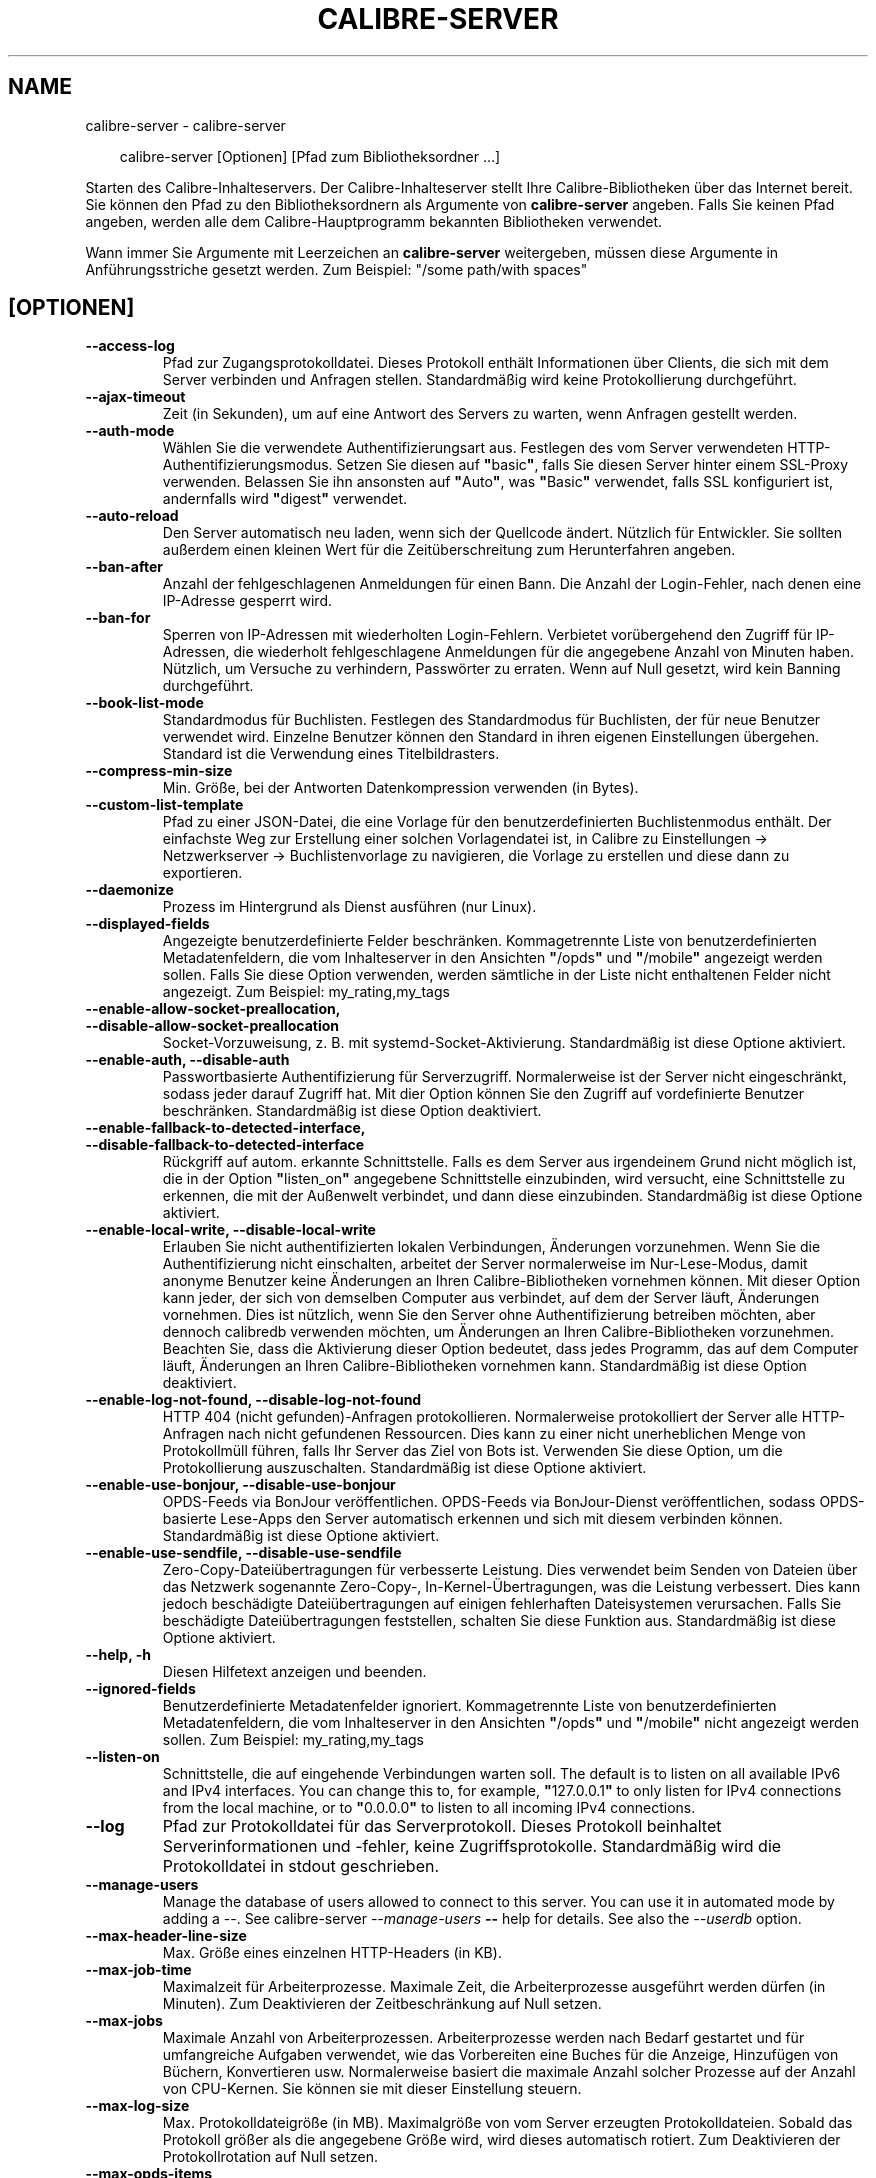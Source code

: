 .\" Man page generated from reStructuredText.
.
.
.nr rst2man-indent-level 0
.
.de1 rstReportMargin
\\$1 \\n[an-margin]
level \\n[rst2man-indent-level]
level margin: \\n[rst2man-indent\\n[rst2man-indent-level]]
-
\\n[rst2man-indent0]
\\n[rst2man-indent1]
\\n[rst2man-indent2]
..
.de1 INDENT
.\" .rstReportMargin pre:
. RS \\$1
. nr rst2man-indent\\n[rst2man-indent-level] \\n[an-margin]
. nr rst2man-indent-level +1
.\" .rstReportMargin post:
..
.de UNINDENT
. RE
.\" indent \\n[an-margin]
.\" old: \\n[rst2man-indent\\n[rst2man-indent-level]]
.nr rst2man-indent-level -1
.\" new: \\n[rst2man-indent\\n[rst2man-indent-level]]
.in \\n[rst2man-indent\\n[rst2man-indent-level]]u
..
.TH "CALIBRE-SERVER" "1" "Oktober 01, 2025" "8.12.0" "calibre"
.SH NAME
calibre-server \- calibre-server
.INDENT 0.0
.INDENT 3.5
.sp
.EX
calibre\-server [Optionen] [Pfad zum Bibliotheksordner\ …]
.EE
.UNINDENT
.UNINDENT
.sp
Starten des Calibre\-Inhalteservers. Der Calibre\-Inhalteserver stellt Ihre Calibre\-Bibliotheken über das Internet bereit.
Sie können den Pfad zu den Bibliotheksordnern als Argumente von \fBcalibre\-server\fP angeben.
Falls Sie keinen Pfad angeben, werden alle dem Calibre\-Hauptprogramm bekannten Bibliotheken verwendet.
.sp
Wann immer Sie Argumente mit Leerzeichen an \fBcalibre\-server\fP weitergeben, müssen diese Argumente in Anführungsstriche gesetzt werden. Zum Beispiel: \(dq/some path/with spaces\(dq
.SH [OPTIONEN]
.INDENT 0.0
.TP
.B \-\-access\-log
Pfad zur Zugangsprotokolldatei. Dieses Protokoll enthält Informationen über Clients, die sich mit dem Server verbinden und Anfragen stellen. Standardmäßig wird keine Protokollierung durchgeführt.
.UNINDENT
.INDENT 0.0
.TP
.B \-\-ajax\-timeout
Zeit (in Sekunden), um auf eine Antwort des Servers zu warten, wenn Anfragen gestellt werden.
.UNINDENT
.INDENT 0.0
.TP
.B \-\-auth\-mode
Wählen Sie die verwendete Authentifizierungsart aus.        Festlegen des vom Server verwendeten HTTP\-Authentifizierungsmodus. Setzen Sie diesen auf \fB\(dq\fPbasic\fB\(dq\fP, falls Sie diesen Server hinter einem SSL\-Proxy verwenden. Belassen Sie ihn ansonsten auf \fB\(dq\fPAuto\fB\(dq\fP, was \fB\(dq\fPBasic\fB\(dq\fP verwendet, falls SSL konfiguriert ist, andernfalls wird \fB\(dq\fPdigest\fB\(dq\fP verwendet.
.UNINDENT
.INDENT 0.0
.TP
.B \-\-auto\-reload
Den Server automatisch neu laden, wenn sich der Quellcode ändert. Nützlich für Entwickler. Sie sollten außerdem einen kleinen Wert für die Zeitüberschreitung zum Herunterfahren angeben.
.UNINDENT
.INDENT 0.0
.TP
.B \-\-ban\-after
Anzahl der fehlgeschlagenen Anmeldungen für einen Bann.     Die Anzahl der Login\-Fehler, nach denen eine IP\-Adresse gesperrt wird.
.UNINDENT
.INDENT 0.0
.TP
.B \-\-ban\-for
Sperren von IP\-Adressen mit wiederholten Login\-Fehlern.     Verbietet vorübergehend den Zugriff für IP\-Adressen, die wiederholt fehlgeschlagene Anmeldungen für die angegebene Anzahl von Minuten haben. Nützlich, um Versuche zu verhindern, Passwörter zu erraten. Wenn auf Null gesetzt, wird kein Banning durchgeführt.
.UNINDENT
.INDENT 0.0
.TP
.B \-\-book\-list\-mode
Standardmodus für Buchlisten.       Festlegen des Standardmodus für Buchlisten, der für neue Benutzer verwendet wird. Einzelne Benutzer können den Standard in ihren eigenen Einstellungen übergehen. Standard ist die Verwendung eines Titelbildrasters.
.UNINDENT
.INDENT 0.0
.TP
.B \-\-compress\-min\-size
Min. Größe, bei der Antworten Datenkompression verwenden (in Bytes).
.UNINDENT
.INDENT 0.0
.TP
.B \-\-custom\-list\-template
Pfad zu einer JSON\-Datei, die eine Vorlage für den benutzerdefinierten Buchlistenmodus enthält. Der einfachste Weg zur Erstellung einer solchen Vorlagendatei ist, in Calibre zu Einstellungen → Netzwerkserver → Buchlistenvorlage zu navigieren, die Vorlage zu erstellen und diese dann zu exportieren.
.UNINDENT
.INDENT 0.0
.TP
.B \-\-daemonize
Prozess im Hintergrund als Dienst ausführen (nur Linux).
.UNINDENT
.INDENT 0.0
.TP
.B \-\-displayed\-fields
Angezeigte benutzerdefinierte Felder beschränken.   Kommagetrennte Liste von benutzerdefinierten Metadatenfeldern, die vom Inhalteserver in den Ansichten \fB\(dq\fP/opds\fB\(dq\fP und \fB\(dq\fP/mobile\fB\(dq\fP angezeigt werden sollen. Falls Sie diese Option verwenden, werden sämtliche in der Liste nicht enthaltenen Felder nicht angezeigt. Zum Beispiel: my_rating,my_tags
.UNINDENT
.INDENT 0.0
.TP
.B \-\-enable\-allow\-socket\-preallocation, \-\-disable\-allow\-socket\-preallocation
Socket\-Vorzuweisung, z. B. mit systemd\-Socket\-Aktivierung. Standardmäßig ist diese Optione aktiviert.
.UNINDENT
.INDENT 0.0
.TP
.B \-\-enable\-auth, \-\-disable\-auth
Passwortbasierte Authentifizierung für Serverzugriff.       Normalerweise ist der Server nicht eingeschränkt, sodass jeder darauf Zugriff hat. Mit dier Option können Sie den Zugriff auf vordefinierte Benutzer beschränken. Standardmäßig ist diese Option deaktiviert.
.UNINDENT
.INDENT 0.0
.TP
.B \-\-enable\-fallback\-to\-detected\-interface, \-\-disable\-fallback\-to\-detected\-interface
Rückgriff auf autom. erkannte Schnittstelle.        Falls es dem Server aus irgendeinem Grund nicht möglich ist, die in der Option \fB\(dq\fPlisten_on\fB\(dq\fP angegebene Schnittstelle einzubinden, wird versucht, eine Schnittstelle zu erkennen, die mit der Außenwelt verbindet, und dann diese einzubinden. Standardmäßig ist diese Optione aktiviert.
.UNINDENT
.INDENT 0.0
.TP
.B \-\-enable\-local\-write, \-\-disable\-local\-write
Erlauben Sie nicht authentifizierten lokalen Verbindungen, Änderungen vorzunehmen.  Wenn Sie die Authentifizierung nicht einschalten, arbeitet der Server normalerweise im Nur\-Lese\-Modus, damit anonyme Benutzer keine Änderungen an Ihren Calibre\-Bibliotheken vornehmen können. Mit dieser Option kann jeder, der sich von demselben Computer aus verbindet, auf dem der Server läuft, Änderungen vornehmen. Dies ist nützlich, wenn Sie den Server ohne Authentifizierung betreiben möchten, aber dennoch calibredb verwenden möchten, um Änderungen an Ihren Calibre\-Bibliotheken vorzunehmen. Beachten Sie, dass die Aktivierung dieser Option bedeutet, dass jedes Programm, das auf dem Computer läuft, Änderungen an Ihren Calibre\-Bibliotheken vornehmen kann. Standardmäßig ist diese Option deaktiviert.
.UNINDENT
.INDENT 0.0
.TP
.B \-\-enable\-log\-not\-found, \-\-disable\-log\-not\-found
HTTP 404 (nicht gefunden)\-Anfragen protokollieren.  Normalerweise protokolliert der Server alle HTTP\-Anfragen nach nicht gefundenen Ressourcen. Dies kann zu einer nicht unerheblichen Menge von Protokollmüll führen, falls Ihr Server das Ziel von Bots ist. Verwenden Sie diese Option, um die Protokollierung auszuschalten. Standardmäßig ist diese Optione aktiviert.
.UNINDENT
.INDENT 0.0
.TP
.B \-\-enable\-use\-bonjour, \-\-disable\-use\-bonjour
OPDS\-Feeds via BonJour veröffentlichen.     OPDS\-Feeds via BonJour\-Dienst veröffentlichen, sodass OPDS\-basierte Lese\-Apps den Server automatisch erkennen und sich mit diesem verbinden können. Standardmäßig ist diese Optione aktiviert.
.UNINDENT
.INDENT 0.0
.TP
.B \-\-enable\-use\-sendfile, \-\-disable\-use\-sendfile
Zero\-Copy\-Dateiübertragungen für verbesserte Leistung.      Dies verwendet beim Senden von Dateien über das Netzwerk sogenannte Zero\-Copy\-, In\-Kernel\-Übertragungen, was die Leistung verbessert. Dies kann jedoch beschädigte Dateiübertragungen auf einigen fehlerhaften Dateisystemen verursachen. Falls Sie beschädigte Dateiübertragungen feststellen, schalten Sie diese Funktion aus. Standardmäßig ist diese Optione aktiviert.
.UNINDENT
.INDENT 0.0
.TP
.B \-\-help, \-h
Diesen Hilfetext anzeigen und beenden.
.UNINDENT
.INDENT 0.0
.TP
.B \-\-ignored\-fields
Benutzerdefinierte Metadatenfelder ignoriert.       Kommagetrennte Liste von benutzerdefinierten Metadatenfeldern, die vom Inhalteserver in den Ansichten \fB\(dq\fP/opds\fB\(dq\fP und \fB\(dq\fP/mobile\fB\(dq\fP nicht angezeigt werden sollen. Zum Beispiel: my_rating,my_tags
.UNINDENT
.INDENT 0.0
.TP
.B \-\-listen\-on
Schnittstelle, die auf eingehende Verbindungen warten soll.         The default is to listen on all available IPv6 and IPv4 interfaces. You can change this to, for example, \fB\(dq\fP127.0.0.1\fB\(dq\fP to only listen for IPv4 connections from the local machine, or to \fB\(dq\fP0.0.0.0\fB\(dq\fP to listen to all incoming IPv4 connections.
.UNINDENT
.INDENT 0.0
.TP
.B \-\-log
Pfad zur Protokolldatei für das Serverprotokoll. Dieses Protokoll beinhaltet Serverinformationen und \-fehler, keine Zugriffsprotokolle. Standardmäßig wird die Protokolldatei in stdout geschrieben.
.UNINDENT
.INDENT 0.0
.TP
.B \-\-manage\-users
Manage the database of users allowed to connect to this server. You can use it in automated mode by adding a \-\-. See calibre\-server \fI\%\-\-manage\-users\fP \fB\-\-\fP help for details. See also the \fI\%\-\-userdb\fP option.
.UNINDENT
.INDENT 0.0
.TP
.B \-\-max\-header\-line\-size
Max. Größe eines einzelnen HTTP\-Headers (in KB).
.UNINDENT
.INDENT 0.0
.TP
.B \-\-max\-job\-time
Maximalzeit für Arbeiterprozesse.   Maximale Zeit, die Arbeiterprozesse ausgeführt werden dürfen (in Minuten). Zum Deaktivieren der Zeitbeschränkung auf Null setzen.
.UNINDENT
.INDENT 0.0
.TP
.B \-\-max\-jobs
Maximale Anzahl von Arbeiterprozessen.      Arbeiterprozesse werden nach Bedarf gestartet und für umfangreiche Aufgaben verwendet, wie das Vorbereiten eine Buches für die Anzeige, Hinzufügen von Büchern, Konvertieren usw. Normalerweise basiert die maximale Anzahl solcher Prozesse auf der Anzahl von CPU\-Kernen. Sie können sie mit dieser Einstellung steuern.
.UNINDENT
.INDENT 0.0
.TP
.B \-\-max\-log\-size
Max. Protokolldateigröße (in MB).   Maximalgröße von vom Server erzeugten Protokolldateien. Sobald das Protokoll größer als die angegebene Größe wird, wird dieses automatisch rotiert. Zum Deaktivieren der Protokollrotation auf Null setzen.
.UNINDENT
.INDENT 0.0
.TP
.B \-\-max\-opds\-items
Maximale Anzahl von Büchern in OPDS\-Feeds.  Maximale Anzahl von Büchern, die der Server in einem einzelnen OPDS\-Bezugs\-Feed zurückgibt.
.UNINDENT
.INDENT 0.0
.TP
.B \-\-max\-opds\-ungrouped\-items
Max. Anzahl nicht gruppierter Elemente in OPDS\-Feeds.       Kategorieelemente wie Autor/Schlagwörter nach dem ersten Buchstaben gruppieren, falls mehr als die angegebene Anzahl von Elementen existiert. Zum Deaktivieren auf Null setzen.
.UNINDENT
.INDENT 0.0
.TP
.B \-\-max\-request\-body\-size
Max. zulässige Größe für auf den Server übertragene Dateien (in MB).
.UNINDENT
.INDENT 0.0
.TP
.B \-\-num\-per\-page
Anzahl der auf einer einzelnen Seite anzuzeigenden Bücher.  Anzahl der auf einer einzelnen Seite im Browser anzuzeigenden Bücher.
.UNINDENT
.INDENT 0.0
.TP
.B \-\-pidfile
Prozess\-PID in die angegebene Datei schreiben
.UNINDENT
.INDENT 0.0
.TP
.B \-\-port
Port, auf dem auf Verbindungen gewartet werden soll.
.UNINDENT
.INDENT 0.0
.TP
.B \-\-search\-the\-net\-urls
Path to a JSON file containing URLs for the \fB\(dq\fPSearch the internet\fB\(dq\fP feature. The easiest way to create such a file is to go to Preferences\-> Sharing over the net\->Search the internet in calibre, create the URLs and export them.
.UNINDENT
.INDENT 0.0
.TP
.B \-\-shutdown\-timeout
Wartezeit in Sekunden bis zu einem sauberen Herunterfahren.
.UNINDENT
.INDENT 0.0
.TP
.B \-\-ssl\-certfile
Pfad zur SSL\-Zertifikatsdatei.
.UNINDENT
.INDENT 0.0
.TP
.B \-\-ssl\-keyfile
Pfad zur SSL\-Privatschlüsseldatei.
.UNINDENT
.INDENT 0.0
.TP
.B \-\-timeout
Zeit (in Sekunden), nach der eine untätige Verbindung geschlossen wird.
.UNINDENT
.INDENT 0.0
.TP
.B \-\-trusted\-ips
Erlauben Sie nicht authentifizierten lokalen Verbindungen, Änderungen vorzunehmen.  Normally, if you do not turn on authentication, the server operates in read\-only mode, so as to not allow anonymous users to make changes to your calibre libraries. This option allows anybody connecting from the specified IP addresses to make changes. Must be a comma separated list of address or network specifications. This is useful if you want to run the server without authentication but still use calibredb to make changes to your calibre libraries. Note that turning on this option means anyone connecting from the specified IP addresses can make changes to your calibre libraries.
.UNINDENT
.INDENT 0.0
.TP
.B \-\-url\-prefix
Vorzustellendes Präfix für alle URLs.       Hilfreich, wenn Sie diesen Server hinter einem Reverse\-Proxy betreiben möchten. Verwenden Sie beispielsweise \fB\(dq\fP/calibre\fB\(dq\fP als das URL\-Präfix.
.UNINDENT
.INDENT 0.0
.TP
.B \-\-userdb
Pfad zur Benutzerdatenbank, die für die Authentifizierung verwendet werden soll. Die Datenbank ist eine SQLite\-Datei. Um es zu erstellen, benutze \fI\%\-\-manage\-users\fP\&. Mehr über die Verwaltung von Benutzern erfahren Sie unter: \X'tty: link https://manual.calibre-ebook.com/de/server.html#managing-user-accounts-from-the-command-line-only'\fI\%https://manual.calibre\-ebook.com/de/server.html#managing\-user\-accounts\-from\-the\-command\-line\-only\fP\X'tty: link'
.UNINDENT
.INDENT 0.0
.TP
.B \-\-version
Programmversion anzeigen und beenden
.UNINDENT
.INDENT 0.0
.TP
.B \-\-worker\-count
Anzahl von Arbeiterprozessen für die Verarbeitung von Anfragen.
.UNINDENT
.SH AUTHOR
Kovid Goyal
.SH COPYRIGHT
Kovid Goyal
.\" Generated by docutils manpage writer.
.
